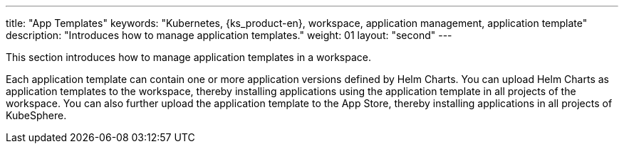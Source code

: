 ---
title: "App Templates"
keywords: "Kubernetes, {ks_product-en}, workspace, application management, application template"
description: "Introduces how to manage application templates."
weight: 01
layout: "second"
---

This section introduces how to manage application templates in a workspace.

Each application template can contain one or more application versions defined by Helm Charts. You can upload Helm Charts as application templates to the workspace, thereby installing applications using the application template in all projects of the workspace. You can also further upload the application template to the App Store, thereby installing applications in all projects of KubeSphere.